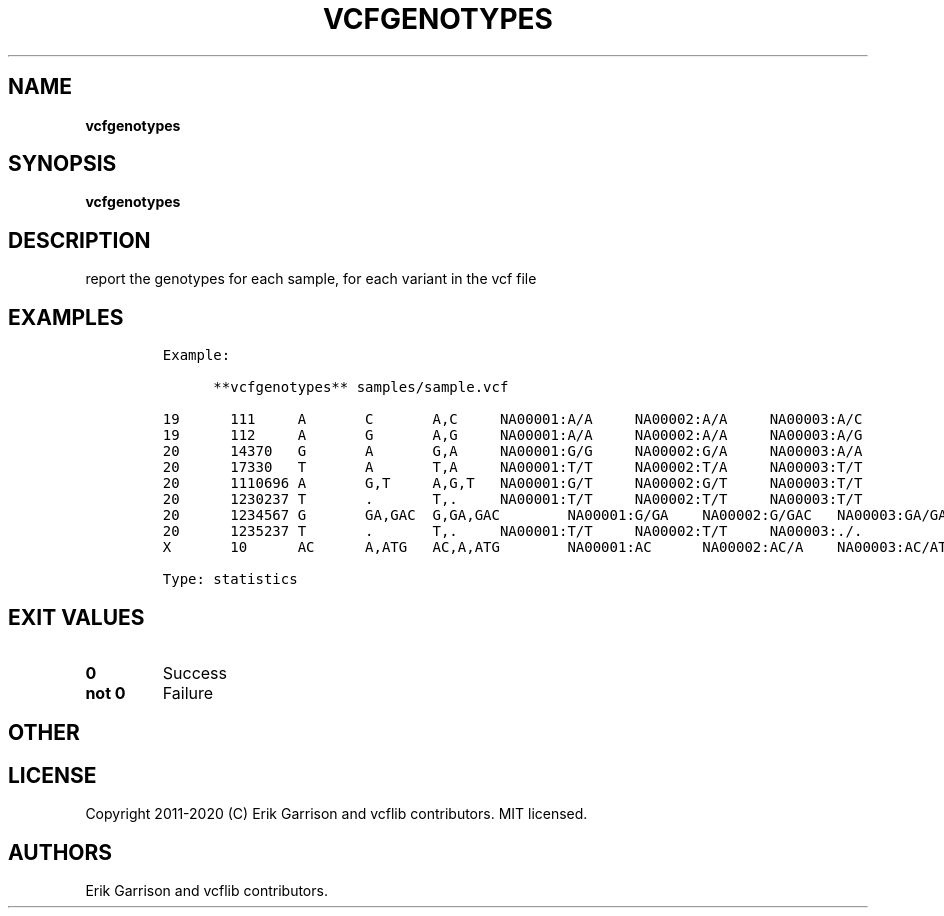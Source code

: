 .\" Automatically generated by Pandoc 2.7.3
.\"
.TH "VCFGENOTYPES" "1" "" "vcfgenotypes (vcflib)" "vcfgenotypes (VCF statistics)"
.hy
.SH NAME
.PP
\f[B]vcfgenotypes\f[R]
.SH SYNOPSIS
.PP
\f[B]vcfgenotypes\f[R]
.SH DESCRIPTION
.PP
report the genotypes for each sample, for each variant in the vcf file
.SH EXAMPLES
.IP
.nf
\f[C]

Example:

      **vcfgenotypes** samples/sample.vcf

19      111     A       C       A,C     NA00001:A/A     NA00002:A/A     NA00003:A/C
19      112     A       G       A,G     NA00001:A/A     NA00002:A/A     NA00003:A/G
20      14370   G       A       G,A     NA00001:G/G     NA00002:G/A     NA00003:A/A
20      17330   T       A       T,A     NA00001:T/T     NA00002:T/A     NA00003:T/T
20      1110696 A       G,T     A,G,T   NA00001:G/T     NA00002:G/T     NA00003:T/T
20      1230237 T       .       T,.     NA00001:T/T     NA00002:T/T     NA00003:T/T
20      1234567 G       GA,GAC  G,GA,GAC        NA00001:G/GA    NA00002:G/GAC   NA00003:GA/GA
20      1235237 T       .       T,.     NA00001:T/T     NA00002:T/T     NA00003:./.
X       10      AC      A,ATG   AC,A,ATG        NA00001:AC      NA00002:AC/A    NA00003:AC/ATG

Type: statistics
\f[R]
.fi
.SH EXIT VALUES
.TP
.B \f[B]0\f[R]
Success
.TP
.B \f[B]not 0\f[R]
Failure
.SH OTHER
.SH LICENSE
.PP
Copyright 2011-2020 (C) Erik Garrison and vcflib contributors.
MIT licensed.
.SH AUTHORS
Erik Garrison and vcflib contributors.

